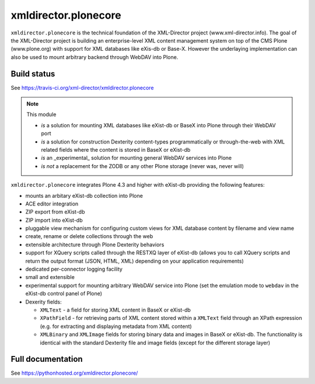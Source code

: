 xmldirector.plonecore
=====================

.. image:: https://badges.gitter.im/xml-director/xmldirector.plonecore.svg
   :alt: Join the chat at https://gitter.im/xml-director/xmldirector.plonecore
   :target: https://gitter.im/xml-director/xmldirector.plonecore?utm_source=badge&utm_medium=badge&utm_campaign=pr-badge&utm_content=badge

.. image:: docs/source/images/xml-director-logo.jpg
            :width: 500

``xmldirector.plonecore`` is the technical foundation of the XML-Director
project (www.xml-director.info). The goal of the XML-Director project is
building an enterprise-level XML content management system on top of the CMS
Plone (www.plone.org) with support for XML databases like eXis-db or Base-X.
However the underlaying implementation can also be used to mount arbitrary
backend through WebDAV into Plone.


Build status
------------

See https://travis-ci.org/xml-director/xmldirector.plonecore

.. image:: https://travis-ci.org/xml-director/xmldirector.plonecore.svg?branch=master
    :target: https://travis-ci.org/xml-director/xmldirector.plonecore

.. note:: This module  

  - *is* a solution for mounting XML databases like eXist-db or
    BaseX into Plone through their WebDAV port
  - *is* a solution for construction Dexterity content-types programmatically
    or through-the-web with XML related fields where the content is stored
    in BaseX or eXist-db
  - *is* an _experimental_ solution for mounting general WebDAV 
    services into Plone
  - *is not* a replacement for the ZODB or any other Plone storage (never was, never will)

``xmldirector.plonecore`` integrates  Plone 4.3 and higher with 
eXist-db providing the following features:

- mounts an arbitary eXist-db collection into Plone
- ACE editor integration
- ZIP export from eXist-db
- ZIP import into eXist-db
- pluggable view mechanism for configuring custom views for XML database  
  content by filename and view name
- create, rename or delete collections through the web
- extensible architecture through Plone Dexterity behaviors
- support for XQuery scripts called through the RESTXQ layer of eXist-db
  (allows you to call XQuery scripts and return the output format (JSON,
  HTML, XML) depending on your application requirements)
- dedicated per-connector logging facility
- small and extensible
- experimental support for mounting arbitrary WebDAV service into Plone (set
  the emulation mode to ``webdav`` in the eXist-db control panel of Plone)
- Dexerity fields:

  - ``XMLText`` - a field for storing XML content in BaseX or eXist-db

  - ``XPathField`` - for retrieving parts of XML content stored within a 
    ``XMLText`` field through an XPath expression (e.g. for extracting
    and displaying metadata from XML content)

  - ``XMLBinary`` and ``XMLImage`` fields for storing binary data and images
    in BaseX or eXist-db. The functionality is identical with the standard
    Dexterity file and image fields (except for the different storage layer)



Full documentation 
------------------

See https://pythonhosted.org/xmldirector.plonecore/


